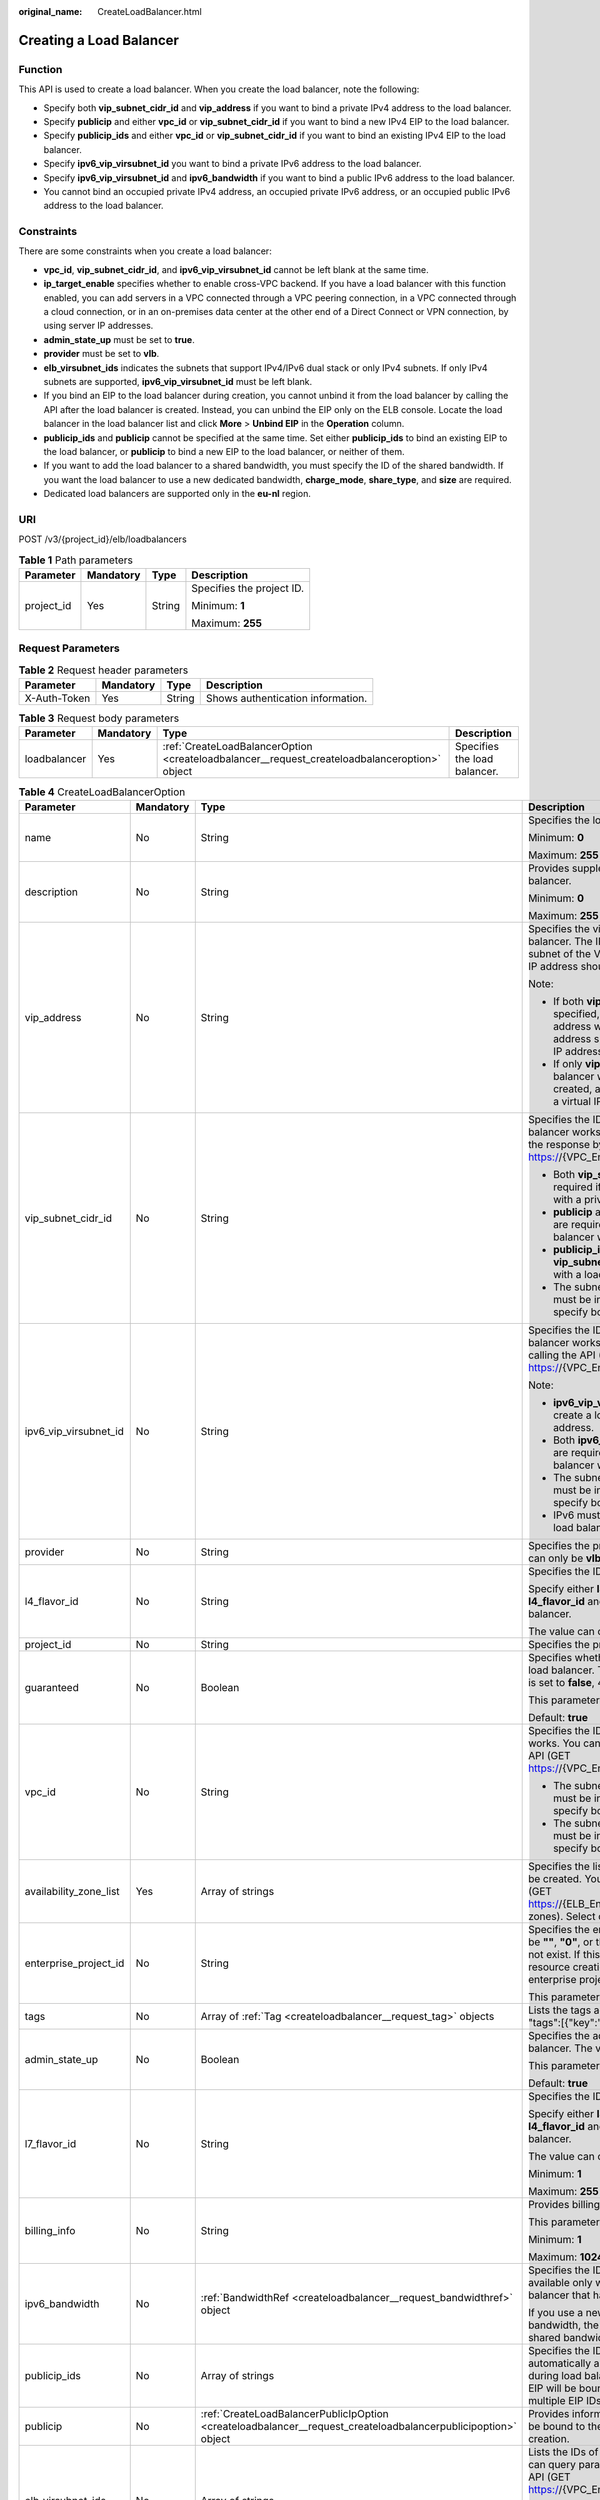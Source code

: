 :original_name: CreateLoadBalancer.html

.. _CreateLoadBalancer:

Creating a Load Balancer
========================

Function
--------

This API is used to create a load balancer. When you create the load balancer, note the following:

-  Specify both **vip_subnet_cidr_id** and **vip_address** if you want to bind a private IPv4 address to the load balancer.
-  Specify **publicip** and either **vpc_id** or **vip_subnet_cidr_id** if you want to bind a new IPv4 EIP to the load balancer.
-  Specify **publicip_ids** and either **vpc_id** or **vip_subnet_cidr_id** if you want to bind an existing IPv4 EIP to the load balancer.
-  Specify **ipv6_vip_virsubnet_id** you want to bind a private IPv6 address to the load balancer.
-  Specify **ipv6_vip_virsubnet_id** and **ipv6_bandwidth** if you want to bind a public IPv6 address to the load balancer.
-  You cannot bind an occupied private IPv4 address, an occupied private IPv6 address, or an occupied public IPv6 address to the load balancer.

Constraints
-----------

There are some constraints when you create a load balancer:

-  **vpc_id**, **vip_subnet_cidr_id**, and **ipv6_vip_virsubnet_id** cannot be left blank at the same time.
-  **ip_target_enable** specifies whether to enable cross-VPC backend. If you have a load balancer with this function enabled, you can add servers in a VPC connected through a VPC peering connection, in a VPC connected through a cloud connection, or in an on-premises data center at the other end of a Direct Connect or VPN connection, by using server IP addresses.
-  **admin_state_up** must be set to **true**.
-  **provider** must be set to **vlb**.
-  **elb_virsubnet_ids** indicates the subnets that support IPv4/IPv6 dual stack or only IPv4 subnets. If only IPv4 subnets are supported, **ipv6_vip_virsubnet_id** must be left blank.
-  If you bind an EIP to the load balancer during creation, you cannot unbind it from the load balancer by calling the API after the load balancer is created. Instead, you can unbind the EIP only on the ELB console. Locate the load balancer in the load balancer list and click **More** > **Unbind EIP** in the **Operation** column.
-  **publicip_ids** and **publicip** cannot be specified at the same time. Set either **publicip_ids** to bind an existing EIP to the load balancer, or **publicip** to bind a new EIP to the load balancer, or neither of them.
-  If you want to add the load balancer to a shared bandwidth, you must specify the ID of the shared bandwidth. If you want the load balancer to use a new dedicated bandwidth, **charge_mode**, **share_type**, and **size** are required.
-  Dedicated load balancers are supported only in the **eu-nl** region.

URI
---

POST /v3/{project_id}/elb/loadbalancers

.. table:: **Table 1** Path parameters

   +-----------------+-----------------+-----------------+---------------------------+
   | Parameter       | Mandatory       | Type            | Description               |
   +=================+=================+=================+===========================+
   | project_id      | Yes             | String          | Specifies the project ID. |
   |                 |                 |                 |                           |
   |                 |                 |                 | Minimum: **1**            |
   |                 |                 |                 |                           |
   |                 |                 |                 | Maximum: **255**          |
   +-----------------+-----------------+-----------------+---------------------------+

Request Parameters
------------------

.. table:: **Table 2** Request header parameters

   ============ ========= ====== =================================
   Parameter    Mandatory Type   Description
   ============ ========= ====== =================================
   X-Auth-Token Yes       String Shows authentication information.
   ============ ========= ====== =================================

.. table:: **Table 3** Request body parameters

   +--------------+-----------+-----------------------------------------------------------------------------------------------+------------------------------+
   | Parameter    | Mandatory | Type                                                                                          | Description                  |
   +==============+===========+===============================================================================================+==============================+
   | loadbalancer | Yes       | :ref:`CreateLoadBalancerOption <createloadbalancer__request_createloadbalanceroption>` object | Specifies the load balancer. |
   +--------------+-----------+-----------------------------------------------------------------------------------------------+------------------------------+

.. _createloadbalancer__request_createloadbalanceroption:

.. table:: **Table 4** CreateLoadBalancerOption

   +------------------------+-----------------+---------------------------------------------------------------------------------------------------------------+----------------------------------------------------------------------------------------------------------------------------------------------------------------------------------------------------------------------------------------------------------------------------+
   | Parameter              | Mandatory       | Type                                                                                                          | Description                                                                                                                                                                                                                                                                |
   +========================+=================+===============================================================================================================+============================================================================================================================================================================================================================================================================+
   | name                   | No              | String                                                                                                        | Specifies the load balancer name.                                                                                                                                                                                                                                          |
   |                        |                 |                                                                                                               |                                                                                                                                                                                                                                                                            |
   |                        |                 |                                                                                                               | Minimum: **0**                                                                                                                                                                                                                                                             |
   |                        |                 |                                                                                                               |                                                                                                                                                                                                                                                                            |
   |                        |                 |                                                                                                               | Maximum: **255**                                                                                                                                                                                                                                                           |
   +------------------------+-----------------+---------------------------------------------------------------------------------------------------------------+----------------------------------------------------------------------------------------------------------------------------------------------------------------------------------------------------------------------------------------------------------------------------+
   | description            | No              | String                                                                                                        | Provides supplementary information about the load balancer.                                                                                                                                                                                                                |
   |                        |                 |                                                                                                               |                                                                                                                                                                                                                                                                            |
   |                        |                 |                                                                                                               | Minimum: **0**                                                                                                                                                                                                                                                             |
   |                        |                 |                                                                                                               |                                                                                                                                                                                                                                                                            |
   |                        |                 |                                                                                                               | Maximum: **255**                                                                                                                                                                                                                                                           |
   +------------------------+-----------------+---------------------------------------------------------------------------------------------------------------+----------------------------------------------------------------------------------------------------------------------------------------------------------------------------------------------------------------------------------------------------------------------------+
   | vip_address            | No              | String                                                                                                        | Specifies the virtual IP address bound to the load balancer. The IP address must be from the IPv4 subnet of the VPC where the load balancer works and IP address should not be occupied by other services.                                                                 |
   |                        |                 |                                                                                                               |                                                                                                                                                                                                                                                                            |
   |                        |                 |                                                                                                               | Note:                                                                                                                                                                                                                                                                      |
   |                        |                 |                                                                                                               |                                                                                                                                                                                                                                                                            |
   |                        |                 |                                                                                                               | -  If both **vip_subnet_cidr_id** and **vip_address** are specified, a load balancer with a private IPv4 address will be created, and the virtual IP address specified by **vip_address** is the private IP address of the load balancer.                                  |
   |                        |                 |                                                                                                               | -  If only **vip_subnet_cidr_id** is specified, a load balancer with a private IPv4 address will be created, and the system will automatically assign a virtual IP address to the load balancer.                                                                           |
   +------------------------+-----------------+---------------------------------------------------------------------------------------------------------------+----------------------------------------------------------------------------------------------------------------------------------------------------------------------------------------------------------------------------------------------------------------------------+
   | vip_subnet_cidr_id     | No              | String                                                                                                        | Specifies the ID of the IPv4 subnet where the load balancer works. You can query **neutron_subnet_id** in the response by calling the API (GET https://{VPC_Endpoint}/v1/{project_id}/subnets).                                                                            |
   |                        |                 |                                                                                                               |                                                                                                                                                                                                                                                                            |
   |                        |                 |                                                                                                               | -  Both **vip_subnet_cidr_id** and **vip_address** are required if you want to create a load balancer with a private IPv4 address.                                                                                                                                         |
   |                        |                 |                                                                                                               | -  **publicip** and either **vpc_id** or **vip_subnet_cidr_id** are required if you want to create a load balancer with a new IPv4 EIP.                                                                                                                                    |
   |                        |                 |                                                                                                               | -  **publicip_ids** and either **vpc_id** or **vip_subnet_cidr_id** are required if you want to with a load balancer with an existing IPv4 EIP.                                                                                                                            |
   |                        |                 |                                                                                                               | -  The subnet specified by **vip_subnet_cidr_id** must be in the VPC specified by **vpc_id** if you specify both **vpc_id** and **vip_subnet_cidr_id**.                                                                                                                    |
   +------------------------+-----------------+---------------------------------------------------------------------------------------------------------------+----------------------------------------------------------------------------------------------------------------------------------------------------------------------------------------------------------------------------------------------------------------------------+
   | ipv6_vip_virsubnet_id  | No              | String                                                                                                        | Specifies the ID of the IPv6 subnet where the load balancer works. You can query **id** in the response by calling the API (GET https://{VPC_Endpoint}/v1/{project_id}/subnets).                                                                                           |
   |                        |                 |                                                                                                               |                                                                                                                                                                                                                                                                            |
   |                        |                 |                                                                                                               | Note:                                                                                                                                                                                                                                                                      |
   |                        |                 |                                                                                                               |                                                                                                                                                                                                                                                                            |
   |                        |                 |                                                                                                               | -  **ipv6_vip_virsubnet_id** is required if you want to create a load balancer with a private IPv6 address.                                                                                                                                                                |
   |                        |                 |                                                                                                               | -  Both **ipv6_vip_virsubnet_id** and **ipv6_bandwidth** are required if you want to create a load balancer with a public IPv6 address.                                                                                                                                    |
   |                        |                 |                                                                                                               | -  The subnet specified by **ipv6_vip_virsubnet_id** must be in the VPC specified by **vpc_id** if you specify both **ipv6_vip_virsubnet_id** and **vpc_id**.                                                                                                              |
   |                        |                 |                                                                                                               | -  IPv6 must be enabled for the subnet where the load balancer works.                                                                                                                                                                                                      |
   +------------------------+-----------------+---------------------------------------------------------------------------------------------------------------+----------------------------------------------------------------------------------------------------------------------------------------------------------------------------------------------------------------------------------------------------------------------------+
   | provider               | No              | String                                                                                                        | Specifies the provider of the load balancer. The value can only be **vlb**.                                                                                                                                                                                                |
   +------------------------+-----------------+---------------------------------------------------------------------------------------------------------------+----------------------------------------------------------------------------------------------------------------------------------------------------------------------------------------------------------------------------------------------------------------------------+
   | l4_flavor_id           | No              | String                                                                                                        | Specifies the ID of the Layer-4 flavor.                                                                                                                                                                                                                                    |
   |                        |                 |                                                                                                               |                                                                                                                                                                                                                                                                            |
   |                        |                 |                                                                                                               | Specify either **l4_flavor_id** or **l7_flavor_id** or both **l4_flavor_id** and **l7_flavor_id** when you create a load balancer.                                                                                                                                         |
   |                        |                 |                                                                                                               |                                                                                                                                                                                                                                                                            |
   |                        |                 |                                                                                                               | The value can only be **l4_flavor.elb.shared**.                                                                                                                                                                                                                            |
   +------------------------+-----------------+---------------------------------------------------------------------------------------------------------------+----------------------------------------------------------------------------------------------------------------------------------------------------------------------------------------------------------------------------------------------------------------------------+
   | project_id             | No              | String                                                                                                        | Specifies the project ID.                                                                                                                                                                                                                                                  |
   +------------------------+-----------------+---------------------------------------------------------------------------------------------------------------+----------------------------------------------------------------------------------------------------------------------------------------------------------------------------------------------------------------------------------------------------------------------------+
   | guaranteed             | No              | Boolean                                                                                                       | Specifies whether the load balancer is a dedicated load balancer. The value can only be **true**. If the value is set to **false**, 400 Bad Request will be returned.                                                                                                      |
   |                        |                 |                                                                                                               |                                                                                                                                                                                                                                                                            |
   |                        |                 |                                                                                                               | This parameter is unsupported. Please do not use it.                                                                                                                                                                                                                       |
   |                        |                 |                                                                                                               |                                                                                                                                                                                                                                                                            |
   |                        |                 |                                                                                                               | Default: **true**                                                                                                                                                                                                                                                          |
   +------------------------+-----------------+---------------------------------------------------------------------------------------------------------------+----------------------------------------------------------------------------------------------------------------------------------------------------------------------------------------------------------------------------------------------------------------------------+
   | vpc_id                 | No              | String                                                                                                        | Specifies the ID of the VPC where the load balancer works. You can query **id** in the response by calling the API (GET https://{VPC_Endpoint}/v1/{project_id}/vpcs).                                                                                                      |
   |                        |                 |                                                                                                               |                                                                                                                                                                                                                                                                            |
   |                        |                 |                                                                                                               | -  The subnet specified by **vip_subnet_cidr_id** must be in the VPC specified by **vpc_id** if you specify both **vip_subnet_cidr_id** and **vpc_id**.                                                                                                                    |
   |                        |                 |                                                                                                               | -  The subnet specified by **ipv6_vip_virsubnet_id** must be in the VPC specified by **vpc_id** if you specify both **ipv6_vip_virsubnet_id** and **vpc_id**.                                                                                                              |
   +------------------------+-----------------+---------------------------------------------------------------------------------------------------------------+----------------------------------------------------------------------------------------------------------------------------------------------------------------------------------------------------------------------------------------------------------------------------+
   | availability_zone_list | Yes             | Array of strings                                                                                              | Specifies the list of AZs where the load balancer can be created. You can query the AZs by calling the API (GET https://{ELB_Endpoint}/v3/{project_id}/elb/availability-zones). Select one or more AZs in the same set.                                                    |
   +------------------------+-----------------+---------------------------------------------------------------------------------------------------------------+----------------------------------------------------------------------------------------------------------------------------------------------------------------------------------------------------------------------------------------------------------------------------+
   | enterprise_project_id  | No              | String                                                                                                        | Specifies the enterprise project ID. The value cannot be **""**, **"0"**, or the ID of an enterprise project that does not exist. If this parameter is not passed during resource creation, the resource belongs to the default enterprise project.                        |
   |                        |                 |                                                                                                               |                                                                                                                                                                                                                                                                            |
   |                        |                 |                                                                                                               | This parameter is unsupported. Please do not use it.                                                                                                                                                                                                                       |
   +------------------------+-----------------+---------------------------------------------------------------------------------------------------------------+----------------------------------------------------------------------------------------------------------------------------------------------------------------------------------------------------------------------------------------------------------------------------+
   | tags                   | No              | Array of :ref:`Tag <createloadbalancer__request_tag>` objects                                                 | Lists the tags added to the load balancer. Example: "tags":[{"key":"my_tag","value":"my_tag_value"}]                                                                                                                                                                       |
   +------------------------+-----------------+---------------------------------------------------------------------------------------------------------------+----------------------------------------------------------------------------------------------------------------------------------------------------------------------------------------------------------------------------------------------------------------------------+
   | admin_state_up         | No              | Boolean                                                                                                       | Specifies the administrative status of the load balancer. The value can only be **true**.                                                                                                                                                                                  |
   |                        |                 |                                                                                                               |                                                                                                                                                                                                                                                                            |
   |                        |                 |                                                                                                               | This parameter is unsupported. Please do not use it.                                                                                                                                                                                                                       |
   |                        |                 |                                                                                                               |                                                                                                                                                                                                                                                                            |
   |                        |                 |                                                                                                               | Default: **true**                                                                                                                                                                                                                                                          |
   +------------------------+-----------------+---------------------------------------------------------------------------------------------------------------+----------------------------------------------------------------------------------------------------------------------------------------------------------------------------------------------------------------------------------------------------------------------------+
   | l7_flavor_id           | No              | String                                                                                                        | Specifies the ID of the Layer-7 flavor.                                                                                                                                                                                                                                    |
   |                        |                 |                                                                                                               |                                                                                                                                                                                                                                                                            |
   |                        |                 |                                                                                                               | Specify either **l4_flavor_id** or **l7_flavor_id** or both **l4_flavor_id** and **l7_flavor_id** when you create a load balancer.                                                                                                                                         |
   |                        |                 |                                                                                                               |                                                                                                                                                                                                                                                                            |
   |                        |                 |                                                                                                               | The value can only be **l7_flavor.elb.shared**                                                                                                                                                                                                                             |
   |                        |                 |                                                                                                               |                                                                                                                                                                                                                                                                            |
   |                        |                 |                                                                                                               | Minimum: **1**                                                                                                                                                                                                                                                             |
   |                        |                 |                                                                                                               |                                                                                                                                                                                                                                                                            |
   |                        |                 |                                                                                                               | Maximum: **255**                                                                                                                                                                                                                                                           |
   +------------------------+-----------------+---------------------------------------------------------------------------------------------------------------+----------------------------------------------------------------------------------------------------------------------------------------------------------------------------------------------------------------------------------------------------------------------------+
   | billing_info           | No              | String                                                                                                        | Provides billing information about the load balancer.                                                                                                                                                                                                                      |
   |                        |                 |                                                                                                               |                                                                                                                                                                                                                                                                            |
   |                        |                 |                                                                                                               | This parameter is unsupported. Please do not use it.                                                                                                                                                                                                                       |
   |                        |                 |                                                                                                               |                                                                                                                                                                                                                                                                            |
   |                        |                 |                                                                                                               | Minimum: **1**                                                                                                                                                                                                                                                             |
   |                        |                 |                                                                                                               |                                                                                                                                                                                                                                                                            |
   |                        |                 |                                                                                                               | Maximum: **1024**                                                                                                                                                                                                                                                          |
   +------------------------+-----------------+---------------------------------------------------------------------------------------------------------------+----------------------------------------------------------------------------------------------------------------------------------------------------------------------------------------------------------------------------------------------------------------------------+
   | ipv6_bandwidth         | No              | :ref:`BandwidthRef <createloadbalancer__request_bandwidthref>` object                                         | Specifies the ID of the bandwidth. This parameter is available only when you create or update a load balancer that has an IPv6 address bound.                                                                                                                              |
   |                        |                 |                                                                                                               |                                                                                                                                                                                                                                                                            |
   |                        |                 |                                                                                                               | If you use a new IPv6 address and specify a shared bandwidth, the IPv6 address will be added to the shared bandwidth.                                                                                                                                                      |
   +------------------------+-----------------+---------------------------------------------------------------------------------------------------------------+----------------------------------------------------------------------------------------------------------------------------------------------------------------------------------------------------------------------------------------------------------------------------+
   | publicip_ids           | No              | Array of strings                                                                                              | Specifies the ID of the EIP the system will automatically assign and bind to the load balancer during load balancer creation. Currently, only the first EIP will be bound to the load balancer although multiple EIP IDs can be set.                                       |
   +------------------------+-----------------+---------------------------------------------------------------------------------------------------------------+----------------------------------------------------------------------------------------------------------------------------------------------------------------------------------------------------------------------------------------------------------------------------+
   | publicip               | No              | :ref:`CreateLoadBalancerPublicIpOption <createloadbalancer__request_createloadbalancerpublicipoption>` object | Provides information about the new IPv4 EIP that will be bound to the load balancer during load balancer creation.                                                                                                                                                         |
   +------------------------+-----------------+---------------------------------------------------------------------------------------------------------------+----------------------------------------------------------------------------------------------------------------------------------------------------------------------------------------------------------------------------------------------------------------------------+
   | elb_virsubnet_ids      | No              | Array of strings                                                                                              | Lists the IDs of subnets on the downstream plane. You can query parameter **id** in the response by calling the API (GET https://{VPC_Endpoint}/v1/{project_id}/subnets).                                                                                                  |
   |                        |                 |                                                                                                               |                                                                                                                                                                                                                                                                            |
   |                        |                 |                                                                                                               | If there is more than one subnet, the first subnet in the list will be used.                                                                                                                                                                                               |
   |                        |                 |                                                                                                               |                                                                                                                                                                                                                                                                            |
   |                        |                 |                                                                                                               | The subnets must be in the VPC where the load balancer works.                                                                                                                                                                                                              |
   +------------------------+-----------------+---------------------------------------------------------------------------------------------------------------+----------------------------------------------------------------------------------------------------------------------------------------------------------------------------------------------------------------------------------------------------------------------------+
   | ip_target_enable       | No              | Boolean                                                                                                       | Specifies whether to enable cross-VPC backend.                                                                                                                                                                                                                             |
   |                        |                 |                                                                                                               |                                                                                                                                                                                                                                                                            |
   |                        |                 |                                                                                                               | If you enable this function, you can add servers in a VPC connected through a VPC peering connection, in a VPC connected through a cloud connection, or in an on-premises data center at the other end of a Direct Connect or VPN connection, by using their IP addresses. |
   +------------------------+-----------------+---------------------------------------------------------------------------------------------------------------+----------------------------------------------------------------------------------------------------------------------------------------------------------------------------------------------------------------------------------------------------------------------------+

.. _createloadbalancer__request_tag:

.. table:: **Table 5** Tag

   ========= ========= ====== ========================
   Parameter Mandatory Type   Description
   ========= ========= ====== ========================
   key       No        String Specifies the tag key.
   value     No        String Specifies the tag value.
   ========= ========= ====== ========================

.. _createloadbalancer__request_bandwidthref:

.. table:: **Table 6** BandwidthRef

   ========= ========= ====== ==================================
   Parameter Mandatory Type   Description
   ========= ========= ====== ==================================
   id        Yes       String Specifies the shared bandwidth ID.
   ========= ========= ====== ==================================

.. _createloadbalancer__request_createloadbalancerpublicipoption:

.. table:: **Table 7** CreateLoadBalancerPublicIpOption

   +-----------------+-----------------+-----------------------------------------------------------------------------------------------------------------+-------------------------------------------------------------------------------------------------------------------------------------------+
   | Parameter       | Mandatory       | Type                                                                                                            | Description                                                                                                                               |
   +=================+=================+=================================================================================================================+===========================================================================================================================================+
   | ip_version      | No              | Integer                                                                                                         | Specifies the IP address version. The value can be **4** (IPv4) or **6** (IPv6).                                                          |
   |                 |                 |                                                                                                                 |                                                                                                                                           |
   |                 |                 |                                                                                                                 | Default: **4**                                                                                                                            |
   +-----------------+-----------------+-----------------------------------------------------------------------------------------------------------------+-------------------------------------------------------------------------------------------------------------------------------------------+
   | network_type    | Yes             | String                                                                                                          | Specifies the EIP type. The value can be **5_bgp** (default) and **5_mailbgp**.                                                           |
   |                 |                 |                                                                                                                 |                                                                                                                                           |
   |                 |                 |                                                                                                                 | .. note::                                                                                                                                 |
   |                 |                 |                                                                                                                 |                                                                                                                                           |
   |                 |                 |                                                                                                                 |    In **eu-ch2**, the value can only be **5_gray**.                                                                                       |
   |                 |                 |                                                                                                                 |                                                                                                                                           |
   |                 |                 |                                                                                                                 | Minimum: **1**                                                                                                                            |
   |                 |                 |                                                                                                                 |                                                                                                                                           |
   |                 |                 |                                                                                                                 | Maximum: **36**                                                                                                                           |
   +-----------------+-----------------+-----------------------------------------------------------------------------------------------------------------+-------------------------------------------------------------------------------------------------------------------------------------------+
   | billing_info    | No              | String                                                                                                          | Provides billing information about the IPv4 EIP. If **billing_info** is not left blank, the IPv4 EIP is billed on a yearly/monthly basis. |
   |                 |                 |                                                                                                                 |                                                                                                                                           |
   |                 |                 |                                                                                                                 | Minimum: **1**                                                                                                                            |
   |                 |                 |                                                                                                                 |                                                                                                                                           |
   |                 |                 |                                                                                                                 | Maximum: **1024**                                                                                                                         |
   +-----------------+-----------------+-----------------------------------------------------------------------------------------------------------------+-------------------------------------------------------------------------------------------------------------------------------------------+
   | description     | No              | String                                                                                                          | Provides supplementary information about the IPv4 EIP.                                                                                    |
   |                 |                 |                                                                                                                 |                                                                                                                                           |
   |                 |                 |                                                                                                                 | Minimum: **1**                                                                                                                            |
   |                 |                 |                                                                                                                 |                                                                                                                                           |
   |                 |                 |                                                                                                                 | Maximum: **255**                                                                                                                          |
   +-----------------+-----------------+-----------------------------------------------------------------------------------------------------------------+-------------------------------------------------------------------------------------------------------------------------------------------+
   | bandwidth       | Yes             | :ref:`CreateLoadBalancerBandwidthOption <createloadbalancer__request_createloadbalancerbandwidthoption>` object | Provides supplementary information about the bandwidth.                                                                                   |
   +-----------------+-----------------+-----------------------------------------------------------------------------------------------------------------+-------------------------------------------------------------------------------------------------------------------------------------------+

.. _createloadbalancer__request_createloadbalancerbandwidthoption:

.. table:: **Table 8** CreateLoadBalancerBandwidthOption

   +-----------------+-----------------+-----------------+--------------------------------------------------------------------------------------------------------------------------------------------------------------------------------------------------+
   | Parameter       | Mandatory       | Type            | Description                                                                                                                                                                                      |
   +=================+=================+=================+==================================================================================================================================================================================================+
   | name            | No              | String          | Specifies the bandwidth name.                                                                                                                                                                    |
   |                 |                 |                 |                                                                                                                                                                                                  |
   |                 |                 |                 | Minimum: **1**                                                                                                                                                                                   |
   |                 |                 |                 |                                                                                                                                                                                                  |
   |                 |                 |                 | Maximum: **64**                                                                                                                                                                                  |
   +-----------------+-----------------+-----------------+--------------------------------------------------------------------------------------------------------------------------------------------------------------------------------------------------+
   | size            | No              | Integer         | Specifies the bandwidth range.                                                                                                                                                                   |
   |                 |                 |                 |                                                                                                                                                                                                  |
   |                 |                 |                 | The default range is 1 Mbit/s to 2,000 Mbit/s. (The specific range may vary depending on the configuration in each region. You can see the available bandwidth range on the management console.) |
   |                 |                 |                 |                                                                                                                                                                                                  |
   |                 |                 |                 | Note:                                                                                                                                                                                            |
   |                 |                 |                 |                                                                                                                                                                                                  |
   |                 |                 |                 | The minimum increment for bandwidth adjustment varies depending on the bandwidth range. The following are the details:                                                                           |
   |                 |                 |                 |                                                                                                                                                                                                  |
   |                 |                 |                 | -  The minimum increment is 1 Mbit/s if the bandwidth range is from 0 Mbit/s to 300 Mbit/s.                                                                                                      |
   |                 |                 |                 | -  The minimum increment is 50 Mbit/s if the bandwidth range is from 300 Mbit/s to 1,000 Mbit/s.                                                                                                 |
   |                 |                 |                 | -  The minimum increment is 500 Mbit/s if the bandwidth is greater than 1,000 Mbit/s.                                                                                                            |
   |                 |                 |                 |                                                                                                                                                                                                  |
   |                 |                 |                 | This parameter is mandatory if **id** is set to **null**.                                                                                                                                        |
   |                 |                 |                 |                                                                                                                                                                                                  |
   |                 |                 |                 | Minimum: **0**                                                                                                                                                                                   |
   |                 |                 |                 |                                                                                                                                                                                                  |
   |                 |                 |                 | Maximum: **99999**                                                                                                                                                                               |
   +-----------------+-----------------+-----------------+--------------------------------------------------------------------------------------------------------------------------------------------------------------------------------------------------+
   | charge_mode     | No              | String          | Specifies how the bandwidth used by the EIP is billed.                                                                                                                                           |
   |                 |                 |                 |                                                                                                                                                                                                  |
   |                 |                 |                 | Currently, the bandwidth can be billed only by **traffic**.                                                                                                                                      |
   |                 |                 |                 |                                                                                                                                                                                                  |
   |                 |                 |                 | This parameter is mandatory if **id** is set to **null**.                                                                                                                                        |
   +-----------------+-----------------+-----------------+--------------------------------------------------------------------------------------------------------------------------------------------------------------------------------------------------+
   | share_type      | No              | String          | Specifies the bandwidth type.                                                                                                                                                                    |
   |                 |                 |                 |                                                                                                                                                                                                  |
   |                 |                 |                 | The value options are as follows:                                                                                                                                                                |
   |                 |                 |                 |                                                                                                                                                                                                  |
   |                 |                 |                 | -  **PER**: indicates dedicated bandwidth.                                                                                                                                                       |
   |                 |                 |                 | -  **WHOLE**: indicates shared bandwidth.                                                                                                                                                        |
   |                 |                 |                 |                                                                                                                                                                                                  |
   |                 |                 |                 | This parameter is mandatory if **id** is set to **null**. It will be ignored if the value of **id** is not **null**.                                                                             |
   +-----------------+-----------------+-----------------+--------------------------------------------------------------------------------------------------------------------------------------------------------------------------------------------------+
   | billing_info    | No              | String          | Provides billing information about the EIP. If this parameter is not left blank, the bandwidth is billed on a yearly/monthly basis.                                                              |
   |                 |                 |                 |                                                                                                                                                                                                  |
   |                 |                 |                 | Minimum: **1**                                                                                                                                                                                   |
   |                 |                 |                 |                                                                                                                                                                                                  |
   |                 |                 |                 | Maximum: **1024**                                                                                                                                                                                |
   +-----------------+-----------------+-----------------+--------------------------------------------------------------------------------------------------------------------------------------------------------------------------------------------------+
   | id              | No              | String          | Specifies the ID of the shared bandwidth. You can add a load balancer to a shared bandwidth by specifying its ID.                                                                                |
   |                 |                 |                 |                                                                                                                                                                                                  |
   |                 |                 |                 | If you have specified an ID, you do not need to pass other parameters. Even if you pass other parameters, the system will automatically ignore these parameters.                                 |
   +-----------------+-----------------+-----------------+--------------------------------------------------------------------------------------------------------------------------------------------------------------------------------------------------+

Response Parameters
-------------------

**Status code: 201**

.. table:: **Table 9** Response body parameters

   +--------------+------------------------------------------------------------------------+-----------------------------------------------------------------+
   | Parameter    | Type                                                                   | Description                                                     |
   +==============+========================================================================+=================================================================+
   | loadbalancer | :ref:`LoadBalancer <createloadbalancer__response_loadbalancer>` object | Specifies the load balancer.                                    |
   +--------------+------------------------------------------------------------------------+-----------------------------------------------------------------+
   | request_id   | String                                                                 | Specifies the request ID. The value is automatically generated. |
   +--------------+------------------------------------------------------------------------+-----------------------------------------------------------------+

.. _createloadbalancer__response_loadbalancer:

.. table:: **Table 10** LoadBalancer

   +------------------------+----------------------------------------------------------------------------------+------------------------------------------------------------------------------------------------------------------------------------------------------------------------------------------------------------------------------------------------------------------------------------------------------------------+
   | Parameter              | Type                                                                             | Description                                                                                                                                                                                                                                                                                                      |
   +========================+==================================================================================+==================================================================================================================================================================================================================================================================================================================+
   | id                     | String                                                                           | Specifies the load balancer ID.                                                                                                                                                                                                                                                                                  |
   |                        |                                                                                  |                                                                                                                                                                                                                                                                                                                  |
   |                        |                                                                                  | Default: **Automatically generated**                                                                                                                                                                                                                                                                             |
   +------------------------+----------------------------------------------------------------------------------+------------------------------------------------------------------------------------------------------------------------------------------------------------------------------------------------------------------------------------------------------------------------------------------------------------------+
   | description            | String                                                                           | Provides supplementary information about the load balancer.                                                                                                                                                                                                                                                      |
   |                        |                                                                                  |                                                                                                                                                                                                                                                                                                                  |
   |                        |                                                                                  | Minimum: **1**                                                                                                                                                                                                                                                                                                   |
   |                        |                                                                                  |                                                                                                                                                                                                                                                                                                                  |
   |                        |                                                                                  | Maximum: **255**                                                                                                                                                                                                                                                                                                 |
   +------------------------+----------------------------------------------------------------------------------+------------------------------------------------------------------------------------------------------------------------------------------------------------------------------------------------------------------------------------------------------------------------------------------------------------------+
   | provisioning_status    | String                                                                           | Specifies the provisioning status of the load balancer. The value can only be **ACTIVE**.                                                                                                                                                                                                                        |
   +------------------------+----------------------------------------------------------------------------------+------------------------------------------------------------------------------------------------------------------------------------------------------------------------------------------------------------------------------------------------------------------------------------------------------------------+
   | admin_state_up         | Boolean                                                                          | Specifies the administrative status of the load balancer. The value can only be **true**.                                                                                                                                                                                                                        |
   |                        |                                                                                  |                                                                                                                                                                                                                                                                                                                  |
   |                        |                                                                                  | This parameter is unsupported. Please do not use it.                                                                                                                                                                                                                                                             |
   |                        |                                                                                  |                                                                                                                                                                                                                                                                                                                  |
   |                        |                                                                                  | Default: **true**                                                                                                                                                                                                                                                                                                |
   +------------------------+----------------------------------------------------------------------------------+------------------------------------------------------------------------------------------------------------------------------------------------------------------------------------------------------------------------------------------------------------------------------------------------------------------+
   | provider               | String                                                                           | Specifies the provider of the load balancer. The value can only be **vlb**.                                                                                                                                                                                                                                      |
   |                        |                                                                                  |                                                                                                                                                                                                                                                                                                                  |
   |                        |                                                                                  | Default: **vlb**                                                                                                                                                                                                                                                                                                 |
   +------------------------+----------------------------------------------------------------------------------+------------------------------------------------------------------------------------------------------------------------------------------------------------------------------------------------------------------------------------------------------------------------------------------------------------------+
   | pools                  | Array of :ref:`PoolRef <createloadbalancer__response_poolref>` objects           | Lists the IDs of backend server groups associated with the load balancer.                                                                                                                                                                                                                                        |
   +------------------------+----------------------------------------------------------------------------------+------------------------------------------------------------------------------------------------------------------------------------------------------------------------------------------------------------------------------------------------------------------------------------------------------------------+
   | listeners              | Array of :ref:`ListenerRef <createloadbalancer__response_listenerref>` objects   | Lists the IDs of listeners added to the load balancer.                                                                                                                                                                                                                                                           |
   +------------------------+----------------------------------------------------------------------------------+------------------------------------------------------------------------------------------------------------------------------------------------------------------------------------------------------------------------------------------------------------------------------------------------------------------+
   | operating_status       | String                                                                           | Specifies the operating status of the load balancer. The value can only be **ONLINE**.                                                                                                                                                                                                                           |
   |                        |                                                                                  |                                                                                                                                                                                                                                                                                                                  |
   |                        |                                                                                  | Minimum: **1**                                                                                                                                                                                                                                                                                                   |
   |                        |                                                                                  |                                                                                                                                                                                                                                                                                                                  |
   |                        |                                                                                  | Maximum: **16**                                                                                                                                                                                                                                                                                                  |
   +------------------------+----------------------------------------------------------------------------------+------------------------------------------------------------------------------------------------------------------------------------------------------------------------------------------------------------------------------------------------------------------------------------------------------------------+
   | vip_address            | String                                                                           | Specifies the private IPv4 address bound to the load balancer.                                                                                                                                                                                                                                                   |
   |                        |                                                                                  |                                                                                                                                                                                                                                                                                                                  |
   |                        |                                                                                  | Minimum: **1**                                                                                                                                                                                                                                                                                                   |
   |                        |                                                                                  |                                                                                                                                                                                                                                                                                                                  |
   |                        |                                                                                  | Maximum: **64**                                                                                                                                                                                                                                                                                                  |
   +------------------------+----------------------------------------------------------------------------------+------------------------------------------------------------------------------------------------------------------------------------------------------------------------------------------------------------------------------------------------------------------------------------------------------------------+
   | vip_subnet_cidr_id     | String                                                                           | Specifies the ID of the IPv4 subnet where the load balancer works.                                                                                                                                                                                                                                               |
   |                        |                                                                                  |                                                                                                                                                                                                                                                                                                                  |
   |                        |                                                                                  | Minimum: **1**                                                                                                                                                                                                                                                                                                   |
   |                        |                                                                                  |                                                                                                                                                                                                                                                                                                                  |
   |                        |                                                                                  | Maximum: **36**                                                                                                                                                                                                                                                                                                  |
   +------------------------+----------------------------------------------------------------------------------+------------------------------------------------------------------------------------------------------------------------------------------------------------------------------------------------------------------------------------------------------------------------------------------------------------------+
   | name                   | String                                                                           | Specifies the name of the load balancer.                                                                                                                                                                                                                                                                         |
   |                        |                                                                                  |                                                                                                                                                                                                                                                                                                                  |
   |                        |                                                                                  | Minimum: **1**                                                                                                                                                                                                                                                                                                   |
   |                        |                                                                                  |                                                                                                                                                                                                                                                                                                                  |
   |                        |                                                                                  | Maximum: **255**                                                                                                                                                                                                                                                                                                 |
   +------------------------+----------------------------------------------------------------------------------+------------------------------------------------------------------------------------------------------------------------------------------------------------------------------------------------------------------------------------------------------------------------------------------------------------------+
   | project_id             | String                                                                           | Specifies the project ID of the load balancer.                                                                                                                                                                                                                                                                   |
   |                        |                                                                                  |                                                                                                                                                                                                                                                                                                                  |
   |                        |                                                                                  | Minimum: **1**                                                                                                                                                                                                                                                                                                   |
   |                        |                                                                                  |                                                                                                                                                                                                                                                                                                                  |
   |                        |                                                                                  | Maximum: **32**                                                                                                                                                                                                                                                                                                  |
   +------------------------+----------------------------------------------------------------------------------+------------------------------------------------------------------------------------------------------------------------------------------------------------------------------------------------------------------------------------------------------------------------------------------------------------------+
   | vip_port_id            | String                                                                           | Specifies the ID of the port bound to the virtual IP address (the value of **vip_address**) of the load balancer.                                                                                                                                                                                                |
   |                        |                                                                                  |                                                                                                                                                                                                                                                                                                                  |
   |                        |                                                                                  | When you create a load balancer, the system automatically creates a port for the load balancer and associates the port with a default security group. However, security group rules containing the port will not affect traffic to and from the load balancer.                                                   |
   +------------------------+----------------------------------------------------------------------------------+------------------------------------------------------------------------------------------------------------------------------------------------------------------------------------------------------------------------------------------------------------------------------------------------------------------+
   | tags                   | Array of :ref:`Tag <createloadbalancer__response_tag>` objects                   | Lists the tags added to the load balancer.                                                                                                                                                                                                                                                                       |
   +------------------------+----------------------------------------------------------------------------------+------------------------------------------------------------------------------------------------------------------------------------------------------------------------------------------------------------------------------------------------------------------------------------------------------------------+
   | created_at             | String                                                                           | Specifies the time when the load balancer was created.                                                                                                                                                                                                                                                           |
   |                        |                                                                                  |                                                                                                                                                                                                                                                                                                                  |
   |                        |                                                                                  | Minimum: **1**                                                                                                                                                                                                                                                                                                   |
   |                        |                                                                                  |                                                                                                                                                                                                                                                                                                                  |
   |                        |                                                                                  | Maximum: **20**                                                                                                                                                                                                                                                                                                  |
   +------------------------+----------------------------------------------------------------------------------+------------------------------------------------------------------------------------------------------------------------------------------------------------------------------------------------------------------------------------------------------------------------------------------------------------------+
   | updated_at             | String                                                                           | Specifies the time when the load balancer was updated.                                                                                                                                                                                                                                                           |
   |                        |                                                                                  |                                                                                                                                                                                                                                                                                                                  |
   |                        |                                                                                  | Minimum: **1**                                                                                                                                                                                                                                                                                                   |
   |                        |                                                                                  |                                                                                                                                                                                                                                                                                                                  |
   |                        |                                                                                  | Maximum: **20**                                                                                                                                                                                                                                                                                                  |
   +------------------------+----------------------------------------------------------------------------------+------------------------------------------------------------------------------------------------------------------------------------------------------------------------------------------------------------------------------------------------------------------------------------------------------------------+
   | guaranteed             | Boolean                                                                          | Specifies whether the load balancer is a dedicated load balancer.                                                                                                                                                                                                                                                |
   |                        |                                                                                  |                                                                                                                                                                                                                                                                                                                  |
   |                        |                                                                                  | The value can be **true** or **false**. **true** indicates a dedicated load balancer, and **false** indicates a shared load balancer. When dedicated load balancers are launched in the **eu-de** region, either **true** or **false** will be returned when you use the API to query or update a load balancer. |
   |                        |                                                                                  |                                                                                                                                                                                                                                                                                                                  |
   |                        |                                                                                  | This parameter is unsupported. Please do not use it.                                                                                                                                                                                                                                                             |
   |                        |                                                                                  |                                                                                                                                                                                                                                                                                                                  |
   |                        |                                                                                  | Default: **true**                                                                                                                                                                                                                                                                                                |
   +------------------------+----------------------------------------------------------------------------------+------------------------------------------------------------------------------------------------------------------------------------------------------------------------------------------------------------------------------------------------------------------------------------------------------------------+
   | vpc_id                 | String                                                                           | Specifies the ID of the VPC where the load balancer works.                                                                                                                                                                                                                                                       |
   +------------------------+----------------------------------------------------------------------------------+------------------------------------------------------------------------------------------------------------------------------------------------------------------------------------------------------------------------------------------------------------------------------------------------------------------+
   | eips                   | Array of :ref:`EipInfo <createloadbalancer__response_eipinfo>` objects           | Specifies the EIP bound to the load balancer.                                                                                                                                                                                                                                                                    |
   +------------------------+----------------------------------------------------------------------------------+------------------------------------------------------------------------------------------------------------------------------------------------------------------------------------------------------------------------------------------------------------------------------------------------------------------+
   | ipv6_vip_address       | String                                                                           | Specifies the IPv6 address bound to the load balancer.                                                                                                                                                                                                                                                           |
   |                        |                                                                                  |                                                                                                                                                                                                                                                                                                                  |
   |                        |                                                                                  | Default: **None**                                                                                                                                                                                                                                                                                                |
   |                        |                                                                                  |                                                                                                                                                                                                                                                                                                                  |
   |                        |                                                                                  | Minimum: **1**                                                                                                                                                                                                                                                                                                   |
   |                        |                                                                                  |                                                                                                                                                                                                                                                                                                                  |
   |                        |                                                                                  | Maximum: **64**                                                                                                                                                                                                                                                                                                  |
   +------------------------+----------------------------------------------------------------------------------+------------------------------------------------------------------------------------------------------------------------------------------------------------------------------------------------------------------------------------------------------------------------------------------------------------------+
   | ipv6_vip_virsubnet_id  | String                                                                           | Specifies the ID of the IPv6 subnet where the load balancer works.                                                                                                                                                                                                                                               |
   +------------------------+----------------------------------------------------------------------------------+------------------------------------------------------------------------------------------------------------------------------------------------------------------------------------------------------------------------------------------------------------------------------------------------------------------+
   | ipv6_vip_port_id       | String                                                                           | Specifies the ID of the port bound to the IPv6 address.                                                                                                                                                                                                                                                          |
   +------------------------+----------------------------------------------------------------------------------+------------------------------------------------------------------------------------------------------------------------------------------------------------------------------------------------------------------------------------------------------------------------------------------------------------------+
   | availability_zone_list | Array of strings                                                                 | Specifies the list of AZs where the load balancer is created.                                                                                                                                                                                                                                                    |
   +------------------------+----------------------------------------------------------------------------------+------------------------------------------------------------------------------------------------------------------------------------------------------------------------------------------------------------------------------------------------------------------------------------------------------------------+
   | enterprise_project_id  | String                                                                           | Specifies the enterprise project ID.                                                                                                                                                                                                                                                                             |
   |                        |                                                                                  |                                                                                                                                                                                                                                                                                                                  |
   |                        |                                                                                  | If this parameter is not passed during resource creation, the resource belongs to the default enterprise project.                                                                                                                                                                                                |
   |                        |                                                                                  |                                                                                                                                                                                                                                                                                                                  |
   |                        |                                                                                  | This parameter is unsupported. Please do not use it.                                                                                                                                                                                                                                                             |
   |                        |                                                                                  |                                                                                                                                                                                                                                                                                                                  |
   |                        |                                                                                  | Default: **0**                                                                                                                                                                                                                                                                                                   |
   +------------------------+----------------------------------------------------------------------------------+------------------------------------------------------------------------------------------------------------------------------------------------------------------------------------------------------------------------------------------------------------------------------------------------------------------+
   | billing_info           | String                                                                           | Provides billing information about the load balancer.                                                                                                                                                                                                                                                            |
   |                        |                                                                                  |                                                                                                                                                                                                                                                                                                                  |
   |                        |                                                                                  | This parameter is unsupported. Please do not use it.                                                                                                                                                                                                                                                             |
   |                        |                                                                                  |                                                                                                                                                                                                                                                                                                                  |
   |                        |                                                                                  | Minimum: **1**                                                                                                                                                                                                                                                                                                   |
   |                        |                                                                                  |                                                                                                                                                                                                                                                                                                                  |
   |                        |                                                                                  | Maximum: **1024**                                                                                                                                                                                                                                                                                                |
   +------------------------+----------------------------------------------------------------------------------+------------------------------------------------------------------------------------------------------------------------------------------------------------------------------------------------------------------------------------------------------------------------------------------------------------------+
   | l4_flavor_id           | String                                                                           | Specifies the Layer-4 flavor.                                                                                                                                                                                                                                                                                    |
   |                        |                                                                                  |                                                                                                                                                                                                                                                                                                                  |
   |                        |                                                                                  | Minimum: **1**                                                                                                                                                                                                                                                                                                   |
   |                        |                                                                                  |                                                                                                                                                                                                                                                                                                                  |
   |                        |                                                                                  | Maximum: **255**                                                                                                                                                                                                                                                                                                 |
   +------------------------+----------------------------------------------------------------------------------+------------------------------------------------------------------------------------------------------------------------------------------------------------------------------------------------------------------------------------------------------------------------------------------------------------------+
   | l4_scale_flavor_id     | String                                                                           | Specifies the reserved Layer 4 flavor. This parameter is unsupported. Please do not use it.                                                                                                                                                                                                                      |
   |                        |                                                                                  |                                                                                                                                                                                                                                                                                                                  |
   |                        |                                                                                  | Minimum: **1**                                                                                                                                                                                                                                                                                                   |
   |                        |                                                                                  |                                                                                                                                                                                                                                                                                                                  |
   |                        |                                                                                  | Maximum: **255**                                                                                                                                                                                                                                                                                                 |
   +------------------------+----------------------------------------------------------------------------------+------------------------------------------------------------------------------------------------------------------------------------------------------------------------------------------------------------------------------------------------------------------------------------------------------------------+
   | l7_flavor_id           | String                                                                           | Specifies the Layer-7 flavor.                                                                                                                                                                                                                                                                                    |
   |                        |                                                                                  |                                                                                                                                                                                                                                                                                                                  |
   |                        |                                                                                  | Minimum: **1**                                                                                                                                                                                                                                                                                                   |
   |                        |                                                                                  |                                                                                                                                                                                                                                                                                                                  |
   |                        |                                                                                  | Maximum: **255**                                                                                                                                                                                                                                                                                                 |
   +------------------------+----------------------------------------------------------------------------------+------------------------------------------------------------------------------------------------------------------------------------------------------------------------------------------------------------------------------------------------------------------------------------------------------------------+
   | l7_scale_flavor_id     | String                                                                           | Specifies the reserved Layer 7 flavor. This parameter is unsupported. Please do not use it.                                                                                                                                                                                                                      |
   |                        |                                                                                  |                                                                                                                                                                                                                                                                                                                  |
   |                        |                                                                                  | Minimum: **1**                                                                                                                                                                                                                                                                                                   |
   |                        |                                                                                  |                                                                                                                                                                                                                                                                                                                  |
   |                        |                                                                                  | Maximum: **255**                                                                                                                                                                                                                                                                                                 |
   +------------------------+----------------------------------------------------------------------------------+------------------------------------------------------------------------------------------------------------------------------------------------------------------------------------------------------------------------------------------------------------------------------------------------------------------+
   | publicips              | Array of :ref:`PublicIpInfo <createloadbalancer__response_publicipinfo>` objects | Specifies the EIP bound to the load balancer.                                                                                                                                                                                                                                                                    |
   +------------------------+----------------------------------------------------------------------------------+------------------------------------------------------------------------------------------------------------------------------------------------------------------------------------------------------------------------------------------------------------------------------------------------------------------+
   | elb_virsubnet_ids      | Array of strings                                                                 | Specifies the ID of the subnet on the downstream plane. The ports used by the load balancer dynamically occupy IP addresses in the subnet.                                                                                                                                                                       |
   +------------------------+----------------------------------------------------------------------------------+------------------------------------------------------------------------------------------------------------------------------------------------------------------------------------------------------------------------------------------------------------------------------------------------------------------+
   | elb_virsubnet_type     | String                                                                           | Specifies the type of the subnet on the downstream plane.                                                                                                                                                                                                                                                        |
   |                        |                                                                                  |                                                                                                                                                                                                                                                                                                                  |
   |                        |                                                                                  | -  **ipv4**: IPv4 subnets                                                                                                                                                                                                                                                                                        |
   |                        |                                                                                  | -  **dualstack**: subnets that support IPv4/IPv6 dual stack                                                                                                                                                                                                                                                      |
   +------------------------+----------------------------------------------------------------------------------+------------------------------------------------------------------------------------------------------------------------------------------------------------------------------------------------------------------------------------------------------------------------------------------------------------------+
   | ip_target_enable       | Boolean                                                                          | Specifies whether to enable cross-VPC backend.                                                                                                                                                                                                                                                                   |
   |                        |                                                                                  |                                                                                                                                                                                                                                                                                                                  |
   |                        |                                                                                  | Default: **false**                                                                                                                                                                                                                                                                                               |
   +------------------------+----------------------------------------------------------------------------------+------------------------------------------------------------------------------------------------------------------------------------------------------------------------------------------------------------------------------------------------------------------------------------------------------------------+
   | frozen_scene           | String                                                                           | Specifies the scenario where the load balancer is frozen. Use commas to separate multiple scenarios.                                                                                                                                                                                                             |
   |                        |                                                                                  |                                                                                                                                                                                                                                                                                                                  |
   |                        |                                                                                  | If the value is **ARREAR**, the load balancer is frozen because your account is in arrears.                                                                                                                                                                                                                      |
   +------------------------+----------------------------------------------------------------------------------+------------------------------------------------------------------------------------------------------------------------------------------------------------------------------------------------------------------------------------------------------------------------------------------------------------------+
   | ipv6_bandwidth         | :ref:`BandwidthRef <createloadbalancer__response_bandwidthref>` object           | Specifies the ID of the bandwidth. This parameter is available only when you create or update a load balancer that has an IPv6 address bound.                                                                                                                                                                    |
   |                        |                                                                                  |                                                                                                                                                                                                                                                                                                                  |
   |                        |                                                                                  | If you use a new IPv6 address and specify a shared bandwidth, the IPv6 address will be added to the shared bandwidth.                                                                                                                                                                                            |
   +------------------------+----------------------------------------------------------------------------------+------------------------------------------------------------------------------------------------------------------------------------------------------------------------------------------------------------------------------------------------------------------------------------------------------------------+

.. _createloadbalancer__response_poolref:

.. table:: **Table 11** PoolRef

   ========= ====== =============================================
   Parameter Type   Description
   ========= ====== =============================================
   id        String Specifies the ID of the backend server group.
   ========= ====== =============================================

.. _createloadbalancer__response_listenerref:

.. table:: **Table 12** ListenerRef

   ========= ====== ==========================
   Parameter Type   Description
   ========= ====== ==========================
   id        String Specifies the listener ID.
   ========= ====== ==========================

.. _createloadbalancer__response_tag:

.. table:: **Table 13** Tag

   ========= ====== ========================
   Parameter Type   Description
   ========= ====== ========================
   key       String Specifies the tag key.
   value     String Specifies the tag value.
   ========= ====== ========================

.. _createloadbalancer__response_eipinfo:

.. table:: **Table 14** EipInfo

   +-------------+---------+---------------------------------------------------------------------------+
   | Parameter   | Type    | Description                                                               |
   +=============+=========+===========================================================================+
   | eip_id      | String  | Specifies the EIP ID.                                                     |
   +-------------+---------+---------------------------------------------------------------------------+
   | eip_address | String  | Specifies the specific IP address.                                        |
   +-------------+---------+---------------------------------------------------------------------------+
   | ip_version  | Integer | Specifies the IP version. **4** indicates IPv4, and **6** indicates IPv6. |
   +-------------+---------+---------------------------------------------------------------------------+

.. _createloadbalancer__response_publicipinfo:

.. table:: **Table 15** PublicIpInfo

   +------------------+---------+--------------------------------------------------------------------------+
   | Parameter        | Type    | Description                                                              |
   +==================+=========+==========================================================================+
   | publicip_id      | String  | Specifies the EIP ID.                                                    |
   +------------------+---------+--------------------------------------------------------------------------+
   | publicip_address | String  | Specifies the IP address.                                                |
   +------------------+---------+--------------------------------------------------------------------------+
   | ip_version       | Integer | Specifies the IP version. The value can be **4** (IPv4) or **6** (IPv6). |
   +------------------+---------+--------------------------------------------------------------------------+

.. _createloadbalancer__response_bandwidthref:

.. table:: **Table 16** BandwidthRef

   ========= ====== ==================================
   Parameter Type   Description
   ========= ====== ==================================
   id        String Specifies the shared bandwidth ID.
   ========= ====== ==================================

Example Requests
----------------

Creating a load balancer with an IPv4 EIP

.. code-block:: text

   POST https://{ELB_Endponit}/v3/060576782980d5762f9ec014dd2f1148/elb/loadbalancers

   {
     "loadbalancer" : {
       "vpc_id" : "e5a892ff-3c33-44ef-ada5-b713eb1f7a8b",
       "availability_zone_list" : [ "br-iaas-odin1a" ],
       "admin_state_up" : true,
       "vip_subnet_cidr_id" : "1800b6b8-a69f-4719-813d-24d62aaf32bd",
       "elb_virsubnet_ids" : [ "1fe8c0a8-d648-4294-8ea5-4d7f0c700e69" ],
       "name" : "elb-ipv4-public",
       "publicip" : {
         "network_type" : "5_bgp",
         "bandwidth" : {
           "size" : 2,
           "share_type" : "PER",
           "charge_mode" : "traffic",
           "name" : "elb_eip_traffic"
         }
       }
     }
   }

Example Responses
-----------------

**Status code: 201**

Successful request.

.. code-block::

   {
     "request_id" : "86bb342be098113734389bffcf593607",
     "loadbalancer" : {
       "id" : "badd5a4b-14cf-4319-ac91-4182a80dee9a",
       "project_id" : "060576782980d5762f9ec014dd2f1148",
       "name" : "elb-ipv4-public",
       "description" : "",
       "vip_port_id" : "265c13fb-49a9-4f51-b848-7f0cced0aef0",
       "vip_address" : "192.168.0.151",
       "admin_state_up" : true,
       "provisioning_status" : "ACTIVE",
       "operating_status" : "ONLINE",
       "listeners" : [ ],
       "pools" : [ ],
       "tags" : [ ],
       "provider" : "vlb",
       "created_at" : "2021-03-29T02:44:47Z",
       "updated_at" : "2021-03-29T02:44:47Z",
       "vpc_id" : "e5a892ff-3c33-44ef-ada5-b713eb1f7a8b",
       "enterprise_project_id" : "0",
       "availability_zone_list" : [ "br-iaas-odin1a" ],
       "ipv6_vip_address" : null,
       "ipv6_vip_virsubnet_id" : null,
       "ipv6_vip_port_id" : null,
       "ipv6_bandwidth" : null,
       "publicips" : [ {
         "publicip_id" : "448d497a-8f65-4c17-b2b2-f21279446e00",
         "publicip_address" : "10.246.170.154",
         "ip_version" : 4
       } ],
       "elb_virsubnet_ids" : [ "4df3e391-5ebf-4300-b614-cf5a4e793666" ],
       "elb_virsubnet_type" : "dualstack",
       "ip_target_enable" : false,
       "frozen_scene" : null,
       "eips" : [ {
         "eip_id" : "448d497a-8f65-4c17-b2b2-f21279446e00",
         "eip_address" : "10.246.170.154",
         "ip_version" : 4
       } ],
       "guaranteed" : true,
       "billing_info" : null,
       "l4_flavor_id" : "e5acacda-f861-404e-9871-df480c49d185",
       "l4_scale_flavor_id" : null,
       "l7_flavor_id" : "2f124f60-980a-42f3-b201-35461df1b936",
       "l7_scale_flavor_id" : null,
       "vip_subnet_cidr_id" : "1800b6b8-a69f-4719-813d-24d62aaf32bd"
     }
   }

Status Codes
------------

=========== ===================
Status Code Description
=========== ===================
201         Successful request.
=========== ===================

Error Codes
-----------

See :ref:`Error Codes <errorcode>`.

